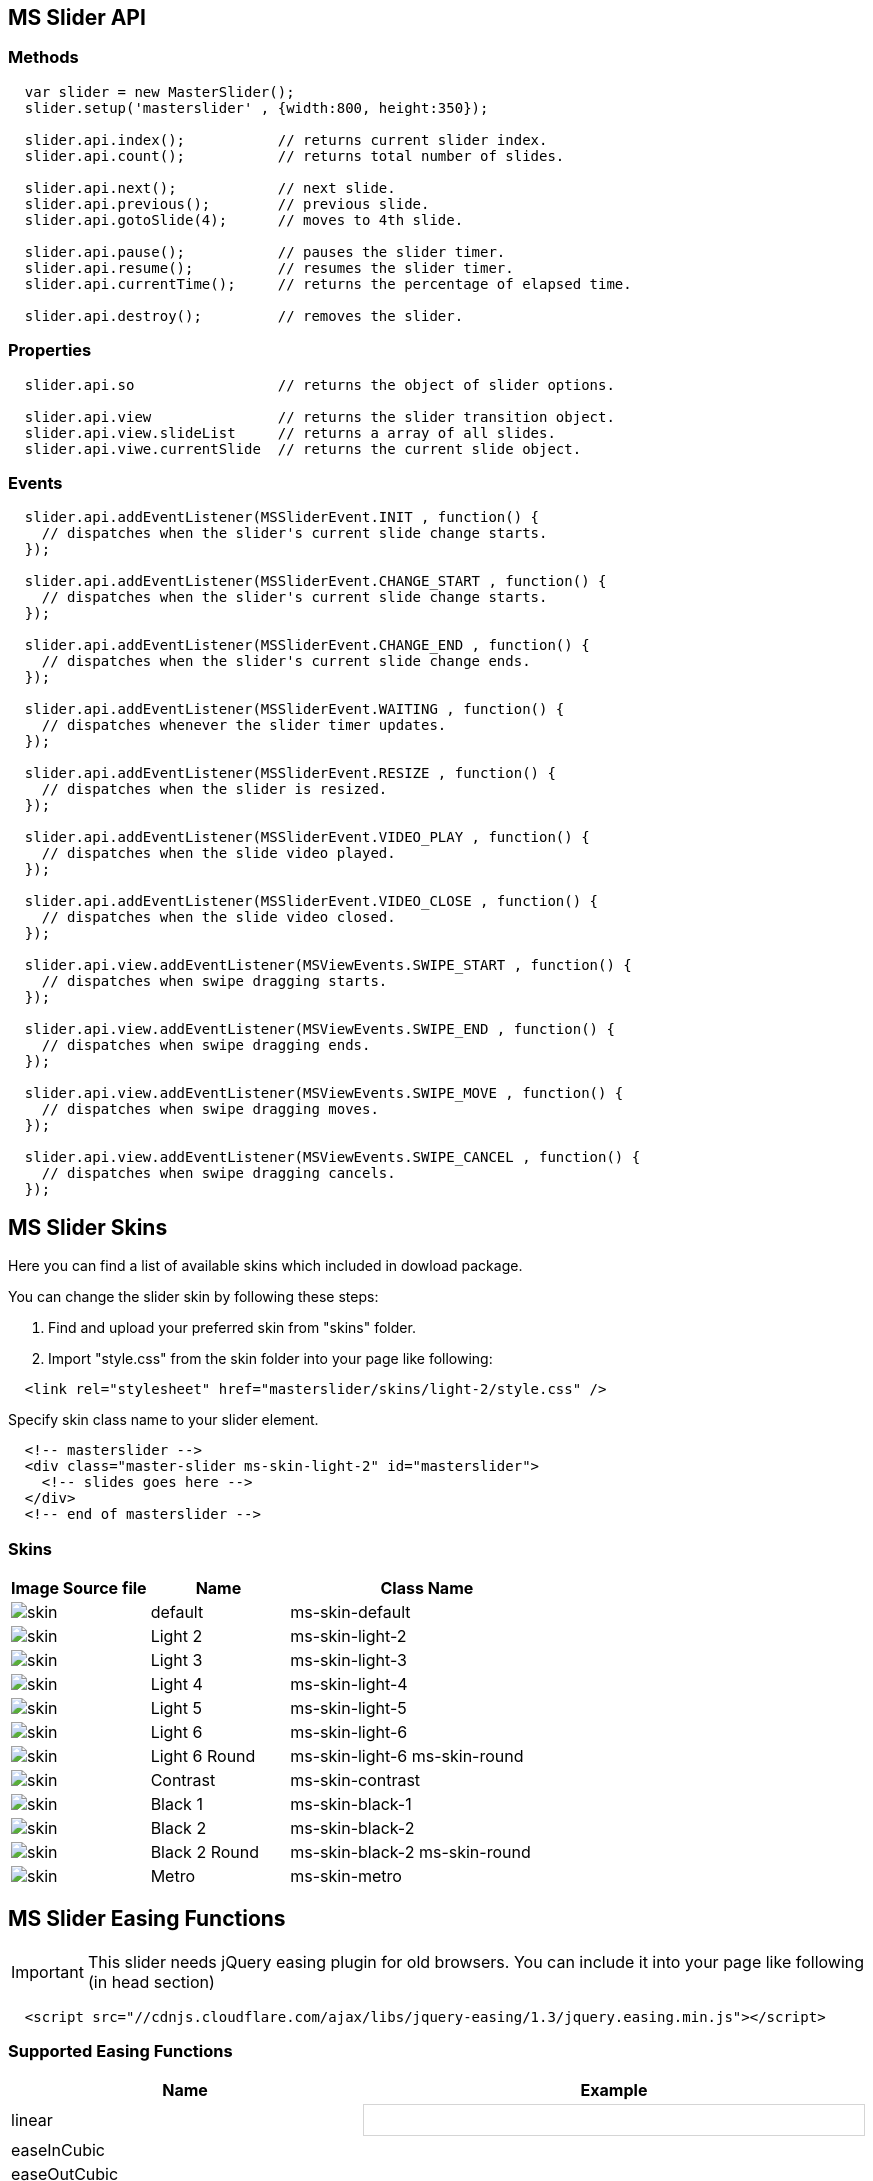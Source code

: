 
== MS Slider API

=== Methods

[source, js]
----
  var slider = new MasterSlider();
  slider.setup('masterslider' , {width:800, height:350});

  slider.api.index();           // returns current slider index.
  slider.api.count();           // returns total number of slides.

  slider.api.next();            // next slide.
  slider.api.previous();        // previous slide.
  slider.api.gotoSlide(4);      // moves to 4th slide.

  slider.api.pause();           // pauses the slider timer.
  slider.api.resume();          // resumes the slider timer.
  slider.api.currentTime();     // returns the percentage of elapsed time.

  slider.api.destroy();         // removes the slider.

----

=== Properties

[source, js]
----
  slider.api.so                 // returns the object of slider options.

  slider.api.view               // returns the slider transition object.
  slider.api.view.slideList     // returns a array of all slides.
  slider.api.viwe.currentSlide  // returns the current slide object.

----

=== Events

[source, js]
----
  slider.api.addEventListener(MSSliderEvent.INIT , function() {
    // dispatches when the slider's current slide change starts.
  });

  slider.api.addEventListener(MSSliderEvent.CHANGE_START , function() {
    // dispatches when the slider's current slide change starts.
  });

  slider.api.addEventListener(MSSliderEvent.CHANGE_END , function() {
    // dispatches when the slider's current slide change ends.
  });

  slider.api.addEventListener(MSSliderEvent.WAITING , function() {
    // dispatches whenever the slider timer updates.
  });

  slider.api.addEventListener(MSSliderEvent.RESIZE , function() {
    // dispatches when the slider is resized.
  });

  slider.api.addEventListener(MSSliderEvent.VIDEO_PLAY , function() {
    // dispatches when the slide video played.
  });

  slider.api.addEventListener(MSSliderEvent.VIDEO_CLOSE , function() {
    // dispatches when the slide video closed.
  });

  slider.api.view.addEventListener(MSViewEvents.SWIPE_START , function() {
    // dispatches when swipe dragging starts.
  });

  slider.api.view.addEventListener(MSViewEvents.SWIPE_END , function() {
    // dispatches when swipe dragging ends.
  });

  slider.api.view.addEventListener(MSViewEvents.SWIPE_MOVE , function() {
    // dispatches when swipe dragging moves.
  });

  slider.api.view.addEventListener(MSViewEvents.SWIPE_CANCEL , function() {
    // dispatches when swipe dragging cancels.
  });

----

== MS Slider Skins

Here you can find a list of available skins which included in dowload
package.

You can change the slider skin by following these steps:

. Find and upload your preferred skin from "skins" folder.
. Import "style.css" from the skin folder into your page like following:

[source, html]
----
  <link rel="stylesheet" href="masterslider/skins/light-2/style.css" />
----

Specify skin class name to your slider element.

[source, html]
----
  <!-- masterslider -->
  <div class="master-slider ms-skin-light-2" id="masterslider">
    <!-- slides goes here -->
  </div>
  <!-- end of masterslider -->
----

=== Skins

[cols="3,3a,6a", subs=+macros, options="header", width="100%", role="rtable mt-3"]
|===
|Image Source file |Name |Class Name

|image:assets/images/skins/default.gif[skin]
|default
|ms-skin-default

|image:assets/images/skins/l-2.gif[skin]
|Light 2
|ms-skin-light-2

|image:assets/images/skins/l-3.gif[skin]
|Light 3
|ms-skin-light-3

|image:assets/images/skins/l-4.gif[skin]
|Light 4
|ms-skin-light-4

|image:assets/images/skins/l-5.gif[skin]
|Light 5
|ms-skin-light-5

|image:assets/images/skins/l-6.gif[skin]
|Light 6
|ms-skin-light-6

|image:assets/images/skins/l-6-r.gif[skin]
|Light 6 Round
|ms-skin-light-6 ms-skin-round

|image:assets/images/skins/cont.gif[skin]
|Contrast
|ms-skin-contrast

|image:assets/images/skins/b-1.gif[skin]
|Black 1
|ms-skin-black-1

|image:assets/images/skins/b-2.gif[skin]
|Black 2
|ms-skin-black-2

|image:assets/images/skins/b-2-r.gif[skin]
|Black 2 Round
|ms-skin-black-2 ms-skin-round

|image:assets/images/skins/metro.gif[skin]
|Metro
|ms-skin-metro

|===

== MS Slider Easing Functions

IMPORTANT: This slider needs jQuery easing plugin for old browsers.
You can include it into your page like following (in head section)

[source, html]
----
  <script src="//cdnjs.cloudflare.com/ajax/libs/jquery-easing/1.3/jquery.easing.min.js"></script>
----

=== Supported Easing Functions

[cols="^6a,^6a", subs=+macros, options="header", width="100%", role="rtable mt-3"]
|===
|Name |Example

|linear
|
++++
<div class="easedemo" data-ease="linear">
  <div class="playbtn"></div>
  <div class="easebox" style="left: 440px;"></div>
</div>
++++

|easeInCubic
|

|easeOutCubic
|

|easeInOutCubic
|

|easeInCirc
|

|easeOutCirc
|

|easeInOutCirc
|

|easeInExpo
|

|easeOutExpo
|

|easeInOutExpo
|

|easeInQuad
|

|easeOutQuad
|

|easeInOutQuad
|

|easeInQuart
|

|easeOutQuart
|

|easeInOutQuart
|

|easeInQuint
|

|easeOutQuint
|

|easeInOutQuint
|

|easeInSine
|

|easeOutSine
|

|easeInOutSine
|

|easeInBack
|

|easeOutBack
|

|easeInOutBack
|

|===



++++
<script>

$(document).ready(function() {

	SyntaxHighlighter.all();

	CTween.fadeOut($('#loading') , 400 , true);
	CTween.fadeIn($('#main-container').css('display' , 'block') , 400);

	$(".easedemo").each(function(index){
				var $this = $(this);
				var tween;
				var pbtn = $('<div class="playbtn"></div>').appendTo($this).click(function(){
					if(tween) tween.reset();
					box.css('left' , 0);
					tween = CTween.animate(box , 1800 , {left:440} , {ease:$this.data('ease')});
				});
				var box = $('<div class="easebox"></div>').appendTo($this);
			});

	// init pages

	var pages = $('.content-section');
	var content = $('#content').addClass('float');
	pages.css('display','none').addClass('float');

	var currentPage;

	function updatePage(){
		var hash = window.location.hash;
		if(hash === '' || hash === undefined) hash = '#intro';
		var page = $(hash);
		showPage(page);
		if(currentPage)	hidePage(currentPage);
		currentPage = page;
		content.scrollTop(0);
	}

	var hide_tween ;

	var showPage =  function(page){
		$('a[href=#'+page.attr('id')+']').parent().addClass('active');

		page.css({opacity:0 , display:'' , position:'relative' , top:'0px' , left:'0px'});
		CTween.setPos(page,{x:500});
		CTween.animate(page , 500 , {opacity:'1' , x:0} , {ease:'easeOutQuart'});

		if(hide_tween && ((hide_tween.$element && hide_tween.$element[0] === page[0]) || (hide_tween[0] === page[0]))){
			hide_tween.stop(true);
		}

	};

	var hidePage = function(page){
		$('a[href=#'+page.attr('id')+']').parent().removeClass('active');
		page.css({position:'absolute'});
		var to = {opacity:'0' , x : 500};
		hide_tween = CTween.animate(page , 500 , to , {ease:'easeOutQuart', complete:function(){
			page.css('display' , 'none');
		}});
	};


	$(window).on('hashchange' , updatePage);
	updatePage();

	$(window).on('resize' , onresize);

	function onresize(){
		content.height($(window).height() - $('.header').height() - parseInt($('#content').css('padding-top'))*2 - 1);
	}
	onresize();


	var sidebar = $('#sidebar'),
		side_w	= $('.toc').outerWidth(),
		show	= true,
		togg	= $('.toggle'),
		base_marg = parseInt(content.css('margin-left'));

	togg.on('click',function(){
		togg.toggleClass('out');
		if(show){
			show = false;
			CTween.animate(sidebar , 500 , {left:-side_w+'px'} , {ease:'easeOutQuart'});
			CTween.animate(content , 500 , {marginLeft:base_marg-side_w} , {ease:'easeOutQuart'});
		}else{
			show = true;
			CTween.animate(sidebar , 500 , {left:'0px'} , {ease:'easeOutQuart'});
			CTween.animate(content , 500 , {marginLeft:base_marg} , {ease:'easeOutQuart'});
		}

	});

});

</script>
++++


++++
<style>

.easedemo {
    width: 500px;
    height: 30px;
    border: solid 1px rgb(213, 213, 213);
    background: white;
}

</style>
++++
